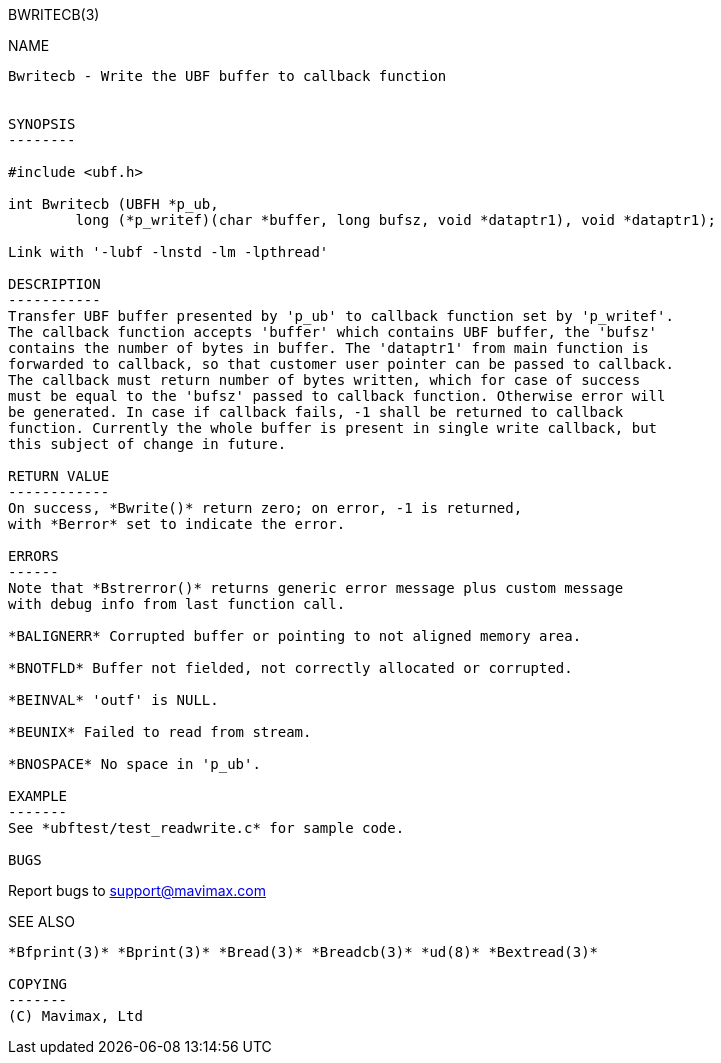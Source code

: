 BWRITECB(3)
=========
:doctype: manpage


NAME
----
Bwritecb - Write the UBF buffer to callback function


SYNOPSIS
--------

#include <ubf.h>

int Bwritecb (UBFH *p_ub, 
        long (*p_writef)(char *buffer, long bufsz, void *dataptr1), void *dataptr1);

Link with '-lubf -lnstd -lm -lpthread'

DESCRIPTION
-----------
Transfer UBF buffer presented by 'p_ub' to callback function set by 'p_writef'.
The callback function accepts 'buffer' which contains UBF buffer, the 'bufsz'
contains the number of bytes in buffer. The 'dataptr1' from main function is
forwarded to callback, so that customer user pointer can be passed to callback.
The callback must return number of bytes written, which for case of success
must be equal to the 'bufsz' passed to callback function. Otherwise error will
be generated. In case if callback fails, -1 shall be returned to callback
function. Currently the whole buffer is present in single write callback, but
this subject of change in future.

RETURN VALUE
------------
On success, *Bwrite()* return zero; on error, -1 is returned, 
with *Berror* set to indicate the error.

ERRORS
------
Note that *Bstrerror()* returns generic error message plus custom message 
with debug info from last function call.

*BALIGNERR* Corrupted buffer or pointing to not aligned memory area.

*BNOTFLD* Buffer not fielded, not correctly allocated or corrupted.

*BEINVAL* 'outf' is NULL.

*BEUNIX* Failed to read from stream.

*BNOSPACE* No space in 'p_ub'.

EXAMPLE
-------
See *ubftest/test_readwrite.c* for sample code.

BUGS
----
Report bugs to support@mavimax.com

SEE ALSO
--------
*Bfprint(3)* *Bprint(3)* *Bread(3)* *Breadcb(3)* *ud(8)* *Bextread(3)*

COPYING
-------
(C) Mavimax, Ltd

